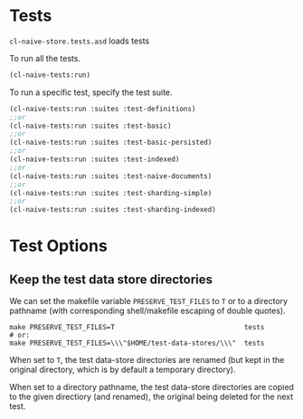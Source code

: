* Tests

=cl-naive-store.tests.asd= loads tests

To run all the tests.

#+BEGIN_SRC lisp
(cl-naive-tests:run)
#+END_SRC

To run a specific test, specify the test suite.

#+BEGIN_SRC lisp
(cl-naive-tests:run :suites :test-definitions)
;;or
(cl-naive-tests:run :suites :test-basic)
;;or
(cl-naive-tests:run :suites :test-basic-persisted)
;;or
(cl-naive-tests:run :suites :test-indexed)
;;or
(cl-naive-tests:run :suites :test-naive-documents)
;;or
(cl-naive-tests:run :suites :test-sharding-simple)
;;or 
(cl-naive-tests:run :suites :test-sharding-indexed)
#+END_SRC

* [[file:home.org][Home]] :noexport:                                                 
* [[file:utils.org][Previous]] :noexport:
* [[file:rough-bench-marks.org][Next]]  :noexport:

* Test Options

** Keep the test data store directories

We can set the makefile variable =PRESERVE_TEST_FILES= to =T= or to a
directory pathname (with corresponding shell/makefile escaping of
double quotes).

#+begin_src 
make PRESERVE_TEST_FILES=T                                tests
# or:
make PRESERVE_TEST_FILES=\\\"$HOME/test-data-stores/\\\"  tests
#+end_src

When set to =T=, the test data-store directories are renamed (but kept
in the original directory, which is by default a temporary directory).

When set to a directory pathname, the test data-store directories are
copied to the given directiory (and renamed), the original being
deleted for the next test.

